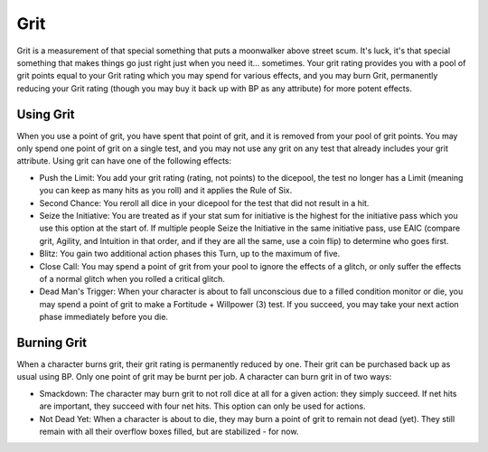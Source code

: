 Grit
====
Grit is a measurement of that special something that puts a moonwalker above street scum. It's luck, it's that special something that makes things go just right just when you need it... sometimes. Your grit rating provides you with a pool of grit points equal to your Grit rating which you may spend for various effects, and you may burn Grit, permanently reducing your Grit rating (though you may buy it back up with BP as any attribute) for more potent effects.

Using Grit
----------
When you use a point of grit, you have spent that point of grit, and it is removed from your pool of grit points. You may only spend one point of grit on a single test, and you may not use any grit on any test that already includes your grit attribute. Using grit can have one of the following effects:

* Push the Limit: You add your grit rating (rating, not points) to the dicepool, the test no longer has a Limit (meaning you can keep as many hits as you roll) and it applies the Rule of Six.
* Second Chance: You reroll all dice in your dicepool for the test that did not result in a hit.
* Seize the Initiative: You are treated as if your stat sum for initiative is the highest for the initiative pass which you use this option at the start of. If multiple people Seize the Initiative in the same initiative pass, use EAIC (compare grit, Agility, and Intuition in that order, and if they are all the same, use a coin flip) to determine who goes first.
* Blitz: You gain two additional action phases this Turn, up to the maximum of five.
* Close Call: You may spend a point of grit from your pool to ignore the effects of a glitch, or only suffer the effects of a normal glitch when you rolled a critical glitch.
* Dead Man's Trigger: When your character is about to fall unconscious due to a filled condition monitor or die, you may spend a point of grit to make a Fortitude + Willpower (3) test. If you succeed, you may take your next action phase immediately before you die.

Burning Grit
------------
When a character burns grit, their grit rating is permanently reduced by one. Their grit can be purchased back up as usual using BP. Only one point of grit may be burnt per job. A character can burn grit in of two ways:

* Smackdown: The character may burn grit to not roll dice at all for a given action: they simply succeed. If net hits are important, they succeed with four net hits. This option can only be used for actions.
* Not Dead Yet: When a character is about to die, they may burn a point of grit to remain not dead (yet). They still remain with all their overflow boxes filled, but are stabilized - for now.

